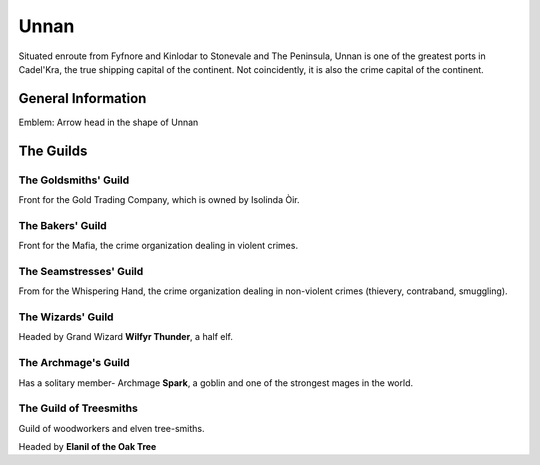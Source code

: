 Unnan
=====

Situated enroute from Fyfnore and Kinlodar to Stonevale and The Peninsula, Unnan
is one of the greatest ports in Cadel'Kra, the true shipping capital of the continent.
Not coincidently, it is also the crime capital of the continent.


General Information
-------------------

Emblem: Arrow head in the shape of Unnan


The Guilds
----------

The Goldsmiths' Guild
~~~~~~~~~~~~~~~~~~~~

Front for the Gold Trading Company, which is owned by
Isolinda Òir.

The Bakers' Guild
~~~~~~~~~~~~~~~~~

Front for the Mafia, the crime organization dealing in violent
crimes.

The Seamstresses' Guild
~~~~~~~~~~~~~~~~~~~~~~~

From for the Whispering Hand, the crime organization dealing in
non-violent crimes (thievery, contraband, smuggling).


The Wizards' Guild
~~~~~~~~~~~~~~~~~~

Headed by Grand Wizard **Wilfyr Thunder**, a half elf.

The Archmage's Guild
~~~~~~~~~~~~~~~~~~~~

Has a solitary member- Archmage **Spark**, a goblin and one of the strongest
mages in the world.

The Guild of Treesmiths
~~~~~~~~~~~~~~~~~~~~~~~

Guild of woodworkers and elven tree-smiths.

Headed by **Elanil of the Oak Tree**
